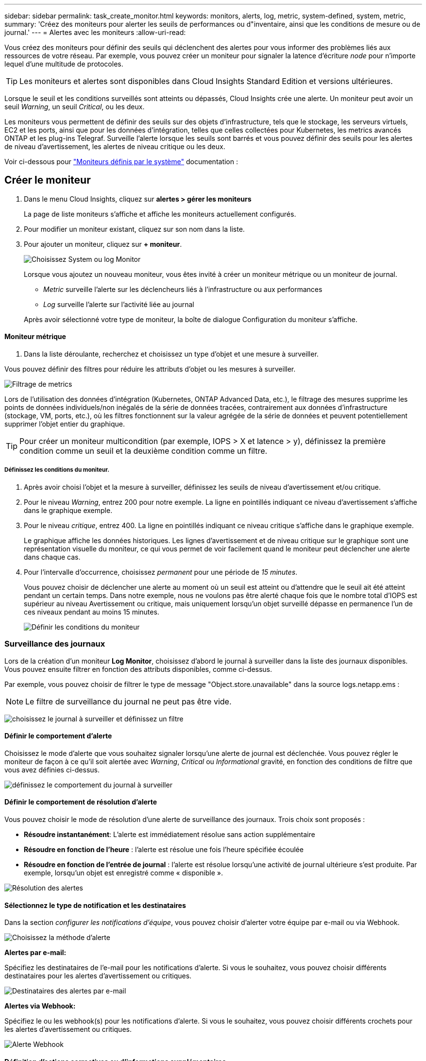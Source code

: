 ---
sidebar: sidebar 
permalink: task_create_monitor.html 
keywords: monitors, alerts, log, metric, system-defined, system, metric, 
summary: 'Créez des moniteurs pour alerter les seuils de performances ou d"inventaire, ainsi que les conditions de mesure ou de journal.' 
---
= Alertes avec les moniteurs
:allow-uri-read: 


[role="lead"]
Vous créez des moniteurs pour définir des seuils qui déclenchent des alertes pour vous informer des problèmes liés aux ressources de votre réseau. Par exemple, vous pouvez créer un moniteur pour signaler la latence d'écriture _node_ pour n'importe lequel d'une multitude de protocoles.


TIP: Les moniteurs et alertes sont disponibles dans Cloud Insights Standard Edition et versions ultérieures.

Lorsque le seuil et les conditions surveillés sont atteints ou dépassés, Cloud Insights crée une alerte. Un moniteur peut avoir un seuil _Warning_, un seuil _Critical_, ou les deux.

Les moniteurs vous permettent de définir des seuils sur des objets d'infrastructure, tels que le stockage, les serveurs virtuels, EC2 et les ports, ainsi que pour les données d'intégration, telles que celles collectées pour Kubernetes, les metrics avancés ONTAP et les plug-ins Telegraf. Surveille l'alerte lorsque les seuils sont barrés et vous pouvez définir des seuils pour les alertes de niveau d'avertissement, les alertes de niveau critique ou les deux.

Voir ci-dessous pour link:#system-defined-monitors["Moniteurs définis par le système"] documentation :



== Créer le moniteur

. Dans le menu Cloud Insights, cliquez sur *alertes > gérer les moniteurs*
+
La page de liste moniteurs s'affiche et affiche les moniteurs actuellement configurés.

. Pour modifier un moniteur existant, cliquez sur son nom dans la liste.
. Pour ajouter un moniteur, cliquez sur *+ moniteur*.
+
image:Monitor_log_or_metric.png["Choisissez System ou log Monitor"]

+
Lorsque vous ajoutez un nouveau moniteur, vous êtes invité à créer un moniteur métrique ou un moniteur de journal.

+
** _Metric_ surveille l'alerte sur les déclencheurs liés à l'infrastructure ou aux performances
** _Log_ surveille l'alerte sur l'activité liée au journal


+
Après avoir sélectionné votre type de moniteur, la boîte de dialogue Configuration du moniteur s'affiche.





==== Moniteur métrique

. Dans la liste déroulante, recherchez et choisissez un type d'objet et une mesure à surveiller.


Vous pouvez définir des filtres pour réduire les attributs d'objet ou les mesures à surveiller.

image:MonitorMetricFilter.png["Filtrage de metrics"]

Lors de l'utilisation des données d'intégration (Kubernetes, ONTAP Advanced Data, etc.), le filtrage des mesures supprime les points de données individuels/non inégalés de la série de données tracées, contrairement aux données d'infrastructure (stockage, VM, ports, etc.), où les filtres fonctionnent sur la valeur agrégée de la série de données et peuvent potentiellement supprimer l'objet entier du graphique.


TIP: Pour créer un moniteur multicondition (par exemple, IOPS > X et latence > y), définissez la première condition comme un seuil et la deuxième condition comme un filtre.



===== Définissez les conditions du moniteur.

. Après avoir choisi l'objet et la mesure à surveiller, définissez les seuils de niveau d'avertissement et/ou critique.
. Pour le niveau _Warning_, entrez 200 pour notre exemple. La ligne en pointillés indiquant ce niveau d'avertissement s'affiche dans le graphique exemple.
. Pour le niveau _critique_, entrez 400. La ligne en pointillés indiquant ce niveau critique s'affiche dans le graphique exemple.
+
Le graphique affiche les données historiques. Les lignes d'avertissement et de niveau critique sur le graphique sont une représentation visuelle du moniteur, ce qui vous permet de voir facilement quand le moniteur peut déclencher une alerte dans chaque cas.

. Pour l'intervalle d'occurrence, choisissez _permanent_ pour une période de _15 minutes_.
+
Vous pouvez choisir de déclencher une alerte au moment où un seuil est atteint ou d'attendre que le seuil ait été atteint pendant un certain temps. Dans notre exemple, nous ne voulons pas être alerté chaque fois que le nombre total d'IOPS est supérieur au niveau Avertissement ou critique, mais uniquement lorsqu'un objet surveillé dépasse en permanence l'un de ces niveaux pendant au moins 15 minutes.

+
image:Monitor_metric_conditions.png["Définir les conditions du moniteur"]





=== Surveillance des journaux

Lors de la création d'un moniteur *Log Monitor*, choisissez d'abord le journal à surveiller dans la liste des journaux disponibles. Vous pouvez ensuite filtrer en fonction des attributs disponibles, comme ci-dessus.

Par exemple, vous pouvez choisir de filtrer le type de message "Object.store.unavailable" dans la source logs.netapp.ems :


NOTE: Le filtre de surveillance du journal ne peut pas être vide.

image:Monitor_log_monitor_filter.png["choisissez le journal à surveiller et définissez un filtre"]



==== Définir le comportement d'alerte

Choisissez le mode d'alerte que vous souhaitez signaler lorsqu'une alerte de journal est déclenchée. Vous pouvez régler le moniteur de façon à ce qu'il soit alertée avec _Warning_, _Critical_ ou _Informational_ gravité, en fonction des conditions de filtre que vous avez définies ci-dessus.

image:Monitor_log_alert_behavior.png["définissez le comportement du journal à surveiller"]



==== Définir le comportement de résolution d'alerte

Vous pouvez choisir le mode de résolution d'une alerte de surveillance des journaux. Trois choix sont proposés :

* *Résoudre instantanément*: L'alerte est immédiatement résolue sans action supplémentaire
* *Résoudre en fonction de l'heure* : l'alerte est résolue une fois l'heure spécifiée écoulée
* *Résoudre en fonction de l'entrée de journal* : l'alerte est résolue lorsqu'une activité de journal ultérieure s'est produite. Par exemple, lorsqu'un objet est enregistré comme « disponible ».


image:Monitor_log_monitor_resolution.png["Résolution des alertes"]



==== Sélectionnez le type de notification et les destinataires

Dans la section _configurer les notifications d'équipe_, vous pouvez choisir d'alerter votre équipe par e-mail ou via Webhook.

image:Webhook_Choose_Monitor_Notification.png["Choisissez la méthode d'alerte"]

*Alertes par e-mail:*

Spécifiez les destinataires de l'e-mail pour les notifications d'alerte. Si vous le souhaitez, vous pouvez choisir différents destinataires pour les alertes d'avertissement ou critiques.

image:email_monitor_alerts.png["Destinataires des alertes par e-mail"]

*Alertes via Webhook:*

Spécifiez le ou les webhook(s) pour les notifications d'alerte. Si vous le souhaitez, vous pouvez choisir différents crochets pour les alertes d'avertissement ou critiques.

image:Webhook_Monitor_Notifications.png["Alerte Webhook"]



==== Définition d'actions correctives ou d'informations supplémentaires

Vous pouvez ajouter une description facultative ainsi que des informations supplémentaires et/ou des actions correctives en remplissant la section *Ajouter une description d'alerte*. La description peut comporter jusqu'à 1024 caractères et sera envoyée avec l'alerte. Le champ d'action corrective peut contenir jusqu'à 67,000 caractères et sera affiché dans la section récapitulative de la page d'accueil de l'alerte.

Dans ces champs, vous pouvez fournir des notes, des liens ou des étapes à suivre pour corriger ou résoudre l'alerte.

image:Monitors_Alert_Description.png["Actions correctives et description de l'alerte"]



==== Enregistrez votre moniteur

. Si vous le souhaitez, vous pouvez ajouter une description du moniteur.
. Donnez un nom significatif au moniteur et cliquez sur *Enregistrer*.
+
Votre nouveau moniteur est ajouté à la liste des moniteurs actifs.





==== Liste des moniteurs

La page Monitor répertorie les moniteurs actuellement configurés, avec les informations suivantes :

* Nom du moniteur
* État
* Objet/mesure surveillé
* Conditions du moniteur


Vous pouvez choisir de suspendre temporairement la surveillance d'un type d'objet en cliquant sur le menu à droite du moniteur et en sélectionnant *Pause*. Lorsque vous êtes prêt à reprendre la surveillance, cliquez sur *reprendre*.

Vous pouvez copier un moniteur en sélectionnant *Dupliquer* dans le menu. Vous pouvez ensuite modifier le nouveau moniteur et modifier l'objet/la mesure, le filtre, les conditions, les destinataires de l'e-mail, etc

Si un moniteur n'est plus nécessaire, vous pouvez le supprimer en sélectionnant *Supprimer* dans le menu.

Deux groupes sont affichés par défaut :

* *Tous les moniteurs* répertorie tous les moniteurs.
* *Moniteurs personnalisés* répertorie uniquement les moniteurs créés par l'utilisateur.


Deux groupes sont affichés par défaut :

* *Tous les moniteurs* répertorie tous les moniteurs.
* *Moniteurs personnalisés* répertorie uniquement les moniteurs créés par l'utilisateur.




== Moniteurs définis par le système

Afficher le link:task_system_monitors.html["Moniteurs définis par le système"] Pour obtenir des descriptions des moniteurs inclus avec Cloud Insights.



=== Plus d'informations

* link:task_view_and_manage_alerts.html["Affichage et rejet des alertes"]

